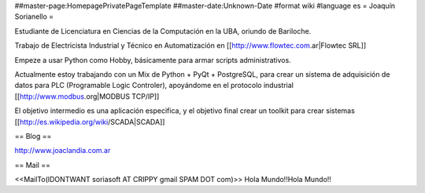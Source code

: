 ##master-page:HomepagePrivatePageTemplate
##master-date:Unknown-Date
#format wiki
#language es
= Joaquín Sorianello =

Estudiante de Licenciatura en Ciencias de la Computación en la UBA, oriundo de Bariloche.

Trabajo de Electricista Industrial y Técnico en Automatización en [[http://www.flowtec.com.ar|Flowtec SRL]]

Empeze a usar Python como Hobby, básicamente para armar scripts administrativos.

Actualmente estoy trabajando con un Mix de Python + PyQt + PostgreSQL, para crear un sistema de adquisición de datos para PLC (Programable Logic Controler), apoyándome en el protocolo industrial [[http://www.modbus.org|MODBUS TCP/IP]]

El objetivo intermedio es una aplicación especifica, y el objetivo final crear un toolkit para crear sistemas [[http://es.wikipedia.org/wiki/SCADA|SCADA]]

== Blog ==

http://www.joaclandia.com.ar

== Mail ==

<<MailTo(IDONTWANT soriasoft AT CRIPPY gmail SPAM DOT com)>>
Hola Mundo!!Hola Mundo!!